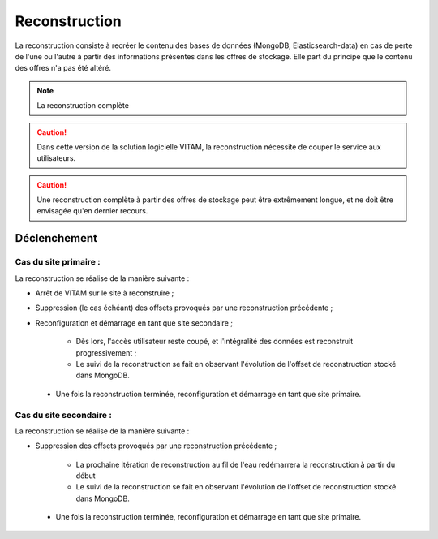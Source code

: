 Reconstruction
##############

La reconstruction consiste à recréer le contenu des bases de données (MongoDB, Elasticsearch-data) en cas de perte de l'une ou l'autre à partir des informations présentes dans les offres de stockage. Elle part du principe que le contenu des offres n'a pas été altéré.

.. note:: La reconstruction complète

.. caution:: Dans cette version de la solution logicielle VITAM, la reconstruction nécessite de couper le service aux utilisateurs.

.. caution:: Une reconstruction complète à partir des offres de stockage peut être extrêmement longue, et ne doit être envisagée qu'en dernier recours.

.. TODO A vérifier

Déclenchement
=============

.. TODO : A préciser (avec les bonnes commandes)

Cas du site primaire :
----------------------

La reconstruction se réalise de la manière suivante :

* Arrêt de VITAM sur le site à reconstruire ;
* Suppression (le cas échéant) des offsets provoqués par une reconstruction précédente ;
* Reconfiguration et démarrage en tant que site secondaire ;

    - Dès lors, l'accès utilisateur reste coupé, et l'intégralité des données est reconstruit progressivement ;
    - Le suivi de la reconstruction se fait en observant l'évolution de l'offset de reconstruction stocké dans MongoDB.

 * Une fois la reconstruction terminée, reconfiguration et démarrage en tant que site primaire.

Cas du site secondaire :
------------------------

La reconstruction se réalise de la manière suivante :

* Suppression des offsets provoqués par une reconstruction précédente ;

    - La prochaine itération de reconstruction au fil de l'eau redémarrera la reconstruction à partir du début
    - Le suivi de la reconstruction se fait en observant l'évolution de l'offset de reconstruction stocké dans MongoDB.

 * Une fois la reconstruction terminée, reconfiguration et démarrage en tant que site primaire.
